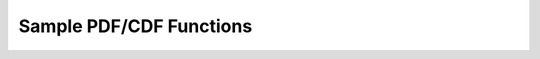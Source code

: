 
Sample PDF/CDF Functions
------------------------

.. function:: pdf2cdf(xmid, pdf[, return_normpdf=True])

    Calculates the CDF from a given PDF.

    :param xmid: Linearly spaced x-values given at the middle of a bin of length dx.
    :type xmid: array
    :param pdf: Probabilty distribution function.
    :type pdf: array
    :param return_normpdf: Normalise PDF is also outputed.
    :type return_normpdf: bool

    :returns: Returns a tuple of the following:

        * **x** *(array)* -- X-coordinates.
        * **cdf** *(array)* -- Cumulative distribution function with extreme points set 0 and 1.
        * **normpdf** *(array)* -- Normalised PDF.


.. function:: randoms_cdf(x, cdf, size[, kind='cubic'])

    Generates randoms from a given cumulative distribution function.

    :param x: X-coordinates.
    :type x: array
    :param cdf: Cumulative distribution function, extreme points must be 0 and 1 i.e. cdf[0] = 0 and cdf[-1] = 1.
    :type cdf: array
    :param size: Size of the random sample.
    :type size: int
    :param kind: Scipy CDF interpolation kind.
    :type kind: str

    :returns: **rands** *(array)* -- Randoms drawn from sample CDF.


.. function:: randoms_pdf(x, pdf, size[, kind='cubic'])

    Generates randoms from a given probability distribution function by first calculating a CDF.

    :param xmid: Linearly spaced x-values given at the middle of a bin of length dx.
    :type xmid: array
    :param pdf: Probabilty distribution function.
    :type pdf: array
    :param size: Size of the random sample.
    :type size: int
    :param kind: Scipy CDF interpolation kind.
    :type kind: str

    :returns: **rands** *(array)* -- Randoms drawn from sample PDF.
